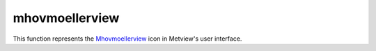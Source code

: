 
mhovmoellerview
=========================

.. container::
    
    .. container:: leftside

        .. image:: /_static/MHOVMOELLERVIEW.png
           :width: 48px

    .. container:: rightside

        This function represents the `Mhovmoellerview <https://confluence.ecmwf.int/display/METV/mhovmoellerview>`_ icon in Metview's user interface.


.. py:function:: mhovmoellerview(**kwargs)
  
    Description comes here!


    :param type: 
    :type type: str


    :param line: 
    :type line: float or list[float]


    :param area: 
    :type area: float or list[float]


    :param average_direction: 
    :type average_direction: str


    :param time_axis_mode: 
    :type time_axis_mode: str


    :param date_min: 
    :type date_min: str


    :param date_max: 
    :type date_max: str


    :param bottom_level: 
    :type bottom_level: number


    :param top_level: 
    :type top_level: number


    :param swap_axes: 
    :type swap_axes: str


    :param resolution: 
    :type resolution: number


    :param time_axis: 
    :type time_axis: str


    :param geo_axis: 
    :type geo_axis: str


    :param vertical_axis: 
    :type vertical_axis: str


    :param vertical_level_type: 
    :type vertical_level_type: str


    :param vertical_scaling: 
    :type vertical_scaling: str


    :param subpage_clipping: 
    :type subpage_clipping: str


    :param subpage_x_position: 
    :type subpage_x_position: str


    :param subpage_y_position: 
    :type subpage_y_position: str


    :param subpage_x_length: 
    :type subpage_x_length: str


    :param subpage_y_length: 
    :type subpage_y_length: str


    :param page_frame: 
    :type page_frame: str


    :param page_frame_colour: 
    :type page_frame_colour: str


    :param page_frame_line_style: 
    :type page_frame_line_style: str


    :param page_frame_thickness: 
    :type page_frame_thickness: str


    :param page_id_line: 
    :type page_id_line: str


    :param page_id_line_user_text: 
    :type page_id_line_user_text: str


    :param subpage_frame: 
    :type subpage_frame: str


    :param subpage_frame_colour: 
    :type subpage_frame_colour: str


    :param subpage_frame_line_style: 
    :type subpage_frame_line_style: str


    :param subpage_frame_thickness: 
    :type subpage_frame_thickness: str


    :param subpage_background_colour: 
    :type subpage_background_colour: str


    :rtype: None


.. minigallery:: metview.mhovmoellerview
    :add-heading:

